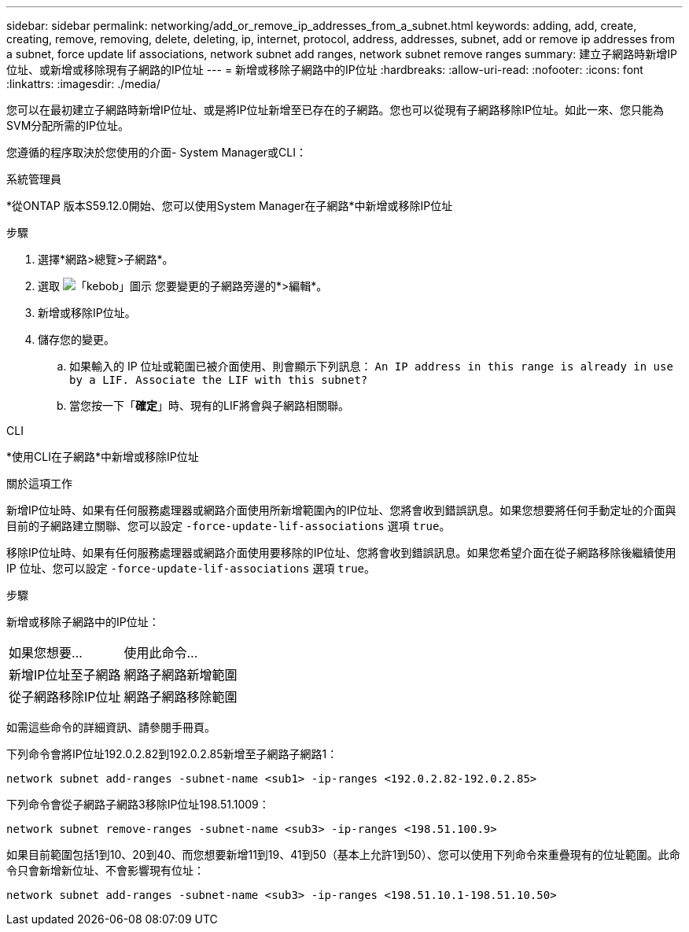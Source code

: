 ---
sidebar: sidebar 
permalink: networking/add_or_remove_ip_addresses_from_a_subnet.html 
keywords: adding, add, create, creating, remove, removing, delete, deleting, ip, internet, protocol, address, addresses, subnet, add or remove ip addresses from a subnet, force update lif associations, network subnet add ranges, network subnet remove ranges 
summary: 建立子網路時新增IP位址、或新增或移除現有子網路的IP位址 
---
= 新增或移除子網路中的IP位址
:hardbreaks:
:allow-uri-read: 
:nofooter: 
:icons: font
:linkattrs: 
:imagesdir: ./media/


[role="lead"]
您可以在最初建立子網路時新增IP位址、或是將IP位址新增至已存在的子網路。您也可以從現有子網路移除IP位址。如此一來、您只能為SVM分配所需的IP位址。

您遵循的程序取決於您使用的介面- System Manager或CLI：

[role="tabbed-block"]
====
.系統管理員
--
*從ONTAP 版本S59.12.0開始、您可以使用System Manager在子網路*中新增或移除IP位址

.步驟
. 選擇*網路>總覽>子網路*。
. 選取 image:icon_kabob.gif["「kebob」圖示"] 您要變更的子網路旁邊的*>編輯*。
. 新增或移除IP位址。
. 儲存您的變更。
+
.. 如果輸入的 IP 位址或範圍已被介面使用、則會顯示下列訊息：
`An IP address in this range is already in use by a LIF. Associate the LIF with this subnet?`
.. 當您按一下「*確定*」時、現有的LIF將會與子網路相關聯。




--
.CLI
--
*使用CLI在子網路*中新增或移除IP位址

.關於這項工作
新增IP位址時、如果有任何服務處理器或網路介面使用所新增範圍內的IP位址、您將會收到錯誤訊息。如果您想要將任何手動定址的介面與目前的子網路建立關聯、您可以設定 `-force-update-lif-associations` 選項 `true`。

移除IP位址時、如果有任何服務處理器或網路介面使用要移除的IP位址、您將會收到錯誤訊息。如果您希望介面在從子網路移除後繼續使用 IP 位址、您可以設定 `-force-update-lif-associations` 選項 `true`。

.步驟
新增或移除子網路中的IP位址：

[cols="30,70"]
|===


| 如果您想要... | 使用此命令... 


 a| 
新增IP位址至子網路
 a| 
網路子網路新增範圍



 a| 
從子網路移除IP位址
 a| 
網路子網路移除範圍

|===
如需這些命令的詳細資訊、請參閱手冊頁。

下列命令會將IP位址192.0.2.82到192.0.2.85新增至子網路子網路1：

....
network subnet add-ranges -subnet-name <sub1> -ip-ranges <192.0.2.82-192.0.2.85>
....
下列命令會從子網路子網路3移除IP位址198.51.1009：

....
network subnet remove-ranges -subnet-name <sub3> -ip-ranges <198.51.100.9>
....
如果目前範圍包括1到10、20到40、而您想要新增11到19、41到50（基本上允許1到50）、您可以使用下列命令來重疊現有的位址範圍。此命令只會新增新位址、不會影響現有位址：

....
network subnet add-ranges -subnet-name <sub3> -ip-ranges <198.51.10.1-198.51.10.50>
....
--
====